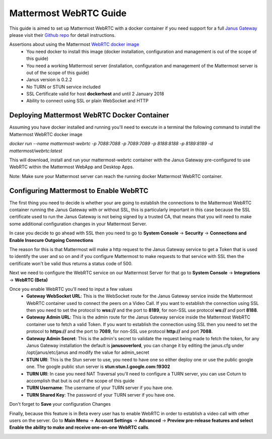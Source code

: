 Mattermost WebRTC Guide
----------------------------------------------

This guide is aimed to set up Mattermost WebRTC with a docker container if you need support for a full `Janus Gateway <https://janus.conf.meetecho.com/>`_ please visit their `Github repo <https://github.com/meetecho/janus-gateway>`_ for detail instructions.

Assertions about using the Mattermost `WebRTC docker image <https://hub.docker.com/r/mattermost/webrtc/>`_
 - You need docker to install this image (docker installation, configuration and management is out of the scope of this guide)
 - You need a working Mattermost server (installation, configuration and management of the Mattermost server is out of the scope of this guide)
 - Janus version is 0.2.2
 - No TURN or STUN service included
 - SSL Certificate valid for host **dockerhost** and until 2 January 2018
 - Ability to connect using SSL or plain WebSocket and HTTP

Deploying Mattermost WebRTC Docker Container
~~~~~~~~~~~~~~~~~~~~~~~~~~~~~~~~~~~~~~~~~~~~~~~~~~~~~~~~~~

Assuming you have docker installed and running you'll need to execute in a terminal the following command to install the Mattermost WebRTC docker image

`docker run --name mattermost-webrtc -p 7088:7088 -p 7089:7089 -p 8188:8188 -p 8189:8189 -d mattermost/webrtc:latest`

This will download, install and run your mattermost-webrtc container with the Janus Gateway pre-configured to use WebRTC within the Mattermost WebApp and Desktop Apps.

Note: Make sure your Mattermost server can reach the running docker Mattermost WebRTC container.

Configuring Mattermost to Enable WebRTC
~~~~~~~~~~~~~~~~~~~~~~~~~~~~~~~~~~~~~~

The first thing you need to decide is whether your are going to establish the connections to the Mattermost WebRTC container running the Janus Gateway with or without SSL, this is particularly important in this case because the SSL certificate used to run the Janus Gateway is not being signed by a trusted CA, that means that you will need to make some additional configuration changes in your Mattermost Server.

In case you decide to go ahead with SSL then you need to go to **System Console** -> **Security** -> **Connections and Enable Insecure Outgoing Connections**

.. image:: ../../source/images/connections_true_apps.png

The reason for this is that Mattermost will make a http request to the Janus Gateway service to get a Token that is used to identify the user and so on and if you configure Mattermost to make requests to that service with SSL then the certificate won't be valid thus returns a status code of 500.

Next we need to configure the WebRTC service on our Mattermost Server for that go to **System Console** -> **Integrations** -> **WebRTC (Beta)**

.. image:: ../../source/images/webrtc_apps.png

Once you enable WebRTC you'll need to input a few values
 - **Gateway WebSocket URL**: This is the WebSocket route for the Janus Gateway service inside the Mattermost WebRTC container used to connect the peers on a Video Call. If you want to establish the connection using SSL then you need to set the protocol to **wss://**  and the port to **8189**, for non-SSL use protocol **ws://** and port **8188**.
 - **Gateway Admin URL**: This is the admin route for the Janus Gateway service inside the Mattermost WebRTC container use to fetch a valid Token. If you want to establish the connection using SSL then you need to set the protocol to **https://**  and the port to **7089**, for non-SSL use protocol **http://** and port **7088**.
 - **Gateway Admin Secret**: This is the admin's secret to validate the request being made to fetch the token, for any Janus  Gateway installation the default is **janusoverlord**, you can change it by editing the janus.cfg under /opt/janus/etc/janus and modify the value for admin_secret
 - **STUN URI**: This is the Stun server to use, you need to have one so either deploy one or use the public google one. The google public stun server is **stun:stun.l.google.com:19302**
 - **TURN URI**: In case you need NAT Traversal you'll need to configure a TURN server, you can use Coturn to accomplish that but is out of the scope of this guide
 - **TURN Username**: The username of your TURN server if you have one.
 - **TURN Shared Key**: The password of your TURN server if you have one.
 
.. image:: ../../source/images/webrtc_values_apps.png

Don't forget to **Save** your configuration Changes

Finally, because this feature is in Beta every user has to enable WebRTC in order to establish a video call with other users on the server. Go to  **Main Menu** -> **Account Settings** -> **Advanced** -> **Preview pre-release features and select Enable the ability to make and receive one-on-one WebRTC calls**.

.. image:: ../../source/images/enable_web_rtc_calls_apps.png
